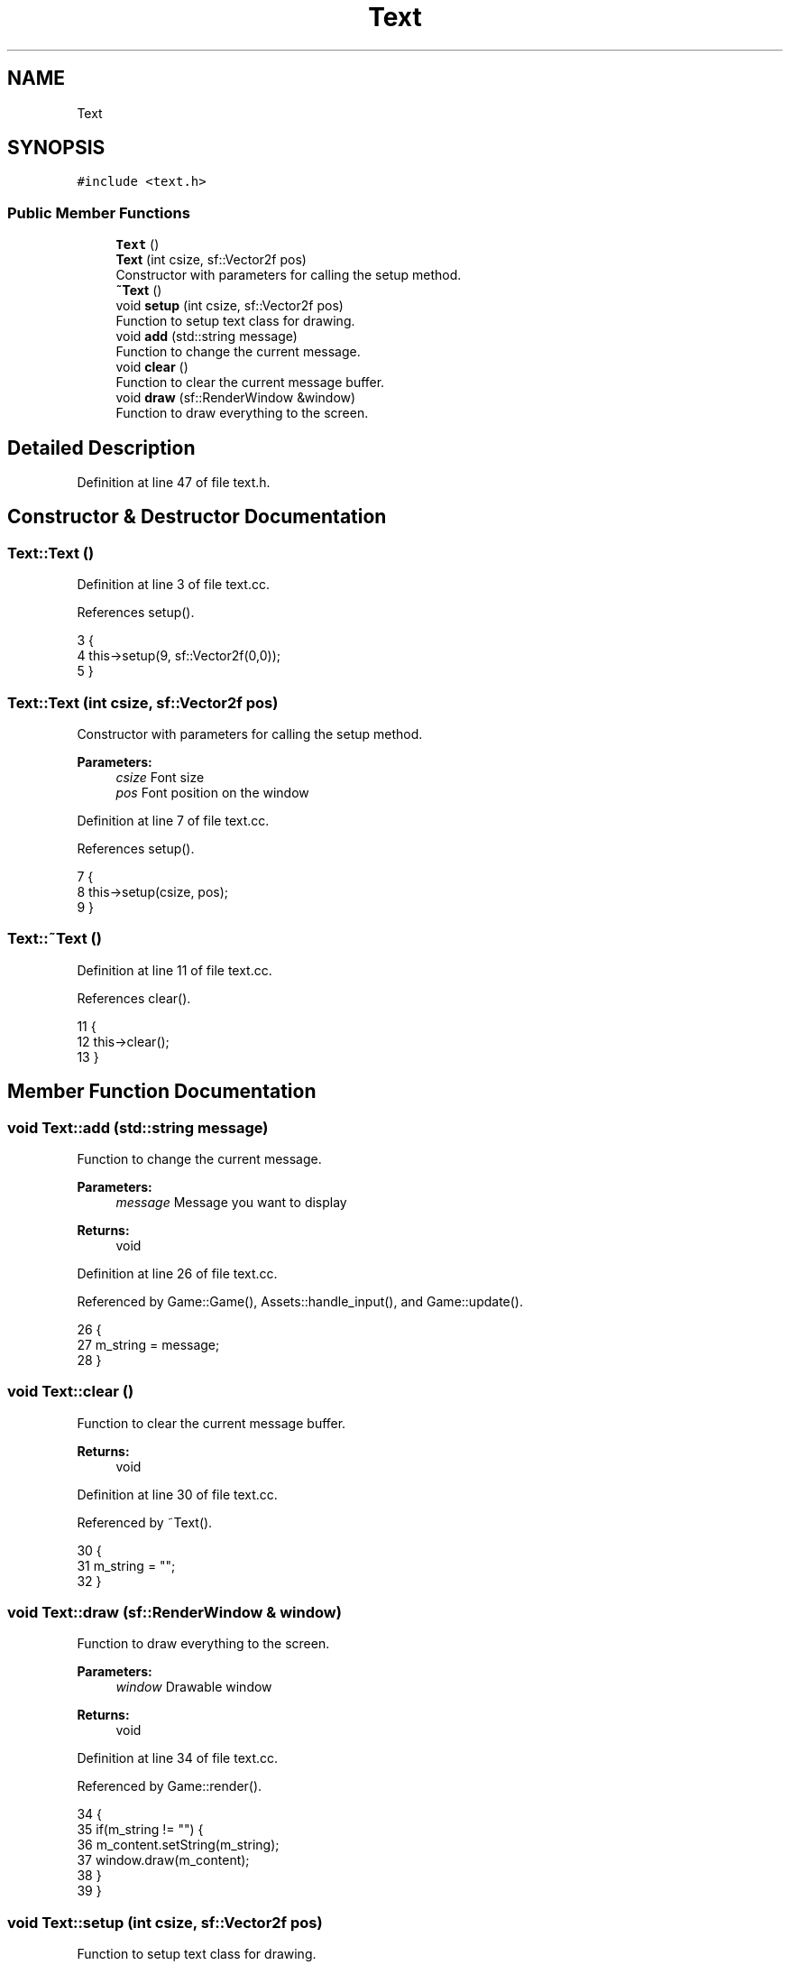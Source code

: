 .TH "Text" 3 "Mon Apr 22 2019" "Version 1.1" "Timberman" \" -*- nroff -*-
.ad l
.nh
.SH NAME
Text
.SH SYNOPSIS
.br
.PP
.PP
\fC#include <text\&.h>\fP
.SS "Public Member Functions"

.in +1c
.ti -1c
.RI "\fBText\fP ()"
.br
.ti -1c
.RI "\fBText\fP (int csize, sf::Vector2f pos)"
.br
.RI "Constructor with parameters for calling the setup method\&. "
.ti -1c
.RI "\fB~Text\fP ()"
.br
.ti -1c
.RI "void \fBsetup\fP (int csize, sf::Vector2f pos)"
.br
.RI "Function to setup text class for drawing\&. "
.ti -1c
.RI "void \fBadd\fP (std::string message)"
.br
.RI "Function to change the current message\&. "
.ti -1c
.RI "void \fBclear\fP ()"
.br
.RI "Function to clear the current message buffer\&. "
.ti -1c
.RI "void \fBdraw\fP (sf::RenderWindow &window)"
.br
.RI "Function to draw everything to the screen\&. "
.in -1c
.SH "Detailed Description"
.PP 
Definition at line 47 of file text\&.h\&.
.SH "Constructor & Destructor Documentation"
.PP 
.SS "Text::Text ()"

.PP
Definition at line 3 of file text\&.cc\&.
.PP
References setup()\&.
.PP
.nf
3            {
4     this->setup(9, sf::Vector2f(0,0));
5 }
.fi
.SS "Text::Text (int csize, sf::Vector2f pos)"

.PP
Constructor with parameters for calling the setup method\&. 
.PP
\fBParameters:\fP
.RS 4
\fIcsize\fP Font size 
.br
\fIpos\fP Font position on the window 
.RE
.PP

.PP
Definition at line 7 of file text\&.cc\&.
.PP
References setup()\&.
.PP
.nf
7                                     {
8     this->setup(csize, pos);
9 }
.fi
.SS "Text::~Text ()"

.PP
Definition at line 11 of file text\&.cc\&.
.PP
References clear()\&.
.PP
.nf
11             {
12     this->clear();
13 }
.fi
.SH "Member Function Documentation"
.PP 
.SS "void Text::add (std::string message)"

.PP
Function to change the current message\&. 
.PP
\fBParameters:\fP
.RS 4
\fImessage\fP Message you want to display 
.RE
.PP
\fBReturns:\fP
.RS 4
void 
.RE
.PP

.PP
Definition at line 26 of file text\&.cc\&.
.PP
Referenced by Game::Game(), Assets::handle_input(), and Game::update()\&.
.PP
.nf
26                                 {
27     m_string = message;
28 }
.fi
.SS "void Text::clear ()"

.PP
Function to clear the current message buffer\&. 
.PP
\fBReturns:\fP
.RS 4
void 
.RE
.PP

.PP
Definition at line 30 of file text\&.cc\&.
.PP
Referenced by ~Text()\&.
.PP
.nf
30                  {
31     m_string = "";
32 }
.fi
.SS "void Text::draw (sf::RenderWindow & window)"

.PP
Function to draw everything to the screen\&. 
.PP
\fBParameters:\fP
.RS 4
\fIwindow\fP Drawable window 
.RE
.PP
\fBReturns:\fP
.RS 4
void 
.RE
.PP

.PP
Definition at line 34 of file text\&.cc\&.
.PP
Referenced by Game::render()\&.
.PP
.nf
34                                       {
35     if(m_string != "") {
36         m_content\&.setString(m_string);
37         window\&.draw(m_content);
38     }
39 }
.fi
.SS "void Text::setup (int csize, sf::Vector2f pos)"

.PP
Function to setup text class for drawing\&. 
.PP
\fBParameters:\fP
.RS 4
\fIcsize\fP Font size 
.br
\fIpos\fP Position on the window 
.RE
.PP
\fBReturns:\fP
.RS 4
void 
.RE
.PP

.PP
Definition at line 15 of file text\&.cc\&.
.PP
Referenced by Game::Game(), and Text()\&.
.PP
.nf
15                                           {   
16     sf::Vector2f offset(2\&.0f, 2\&.0f);
17 
18     m_font\&.loadFromFile("assets/FreeMono\&.ttf");
19     m_content\&.setFont(m_font);
20     m_content\&.setString("");
21     m_content\&.setCharacterSize(csize);
22     m_content\&.setFillColor(sf::Color::White);
23     m_content\&.setPosition(pos + offset);
24 }
.fi


.SH "Author"
.PP 
Generated automatically by Doxygen for Timberman from the source code\&.
